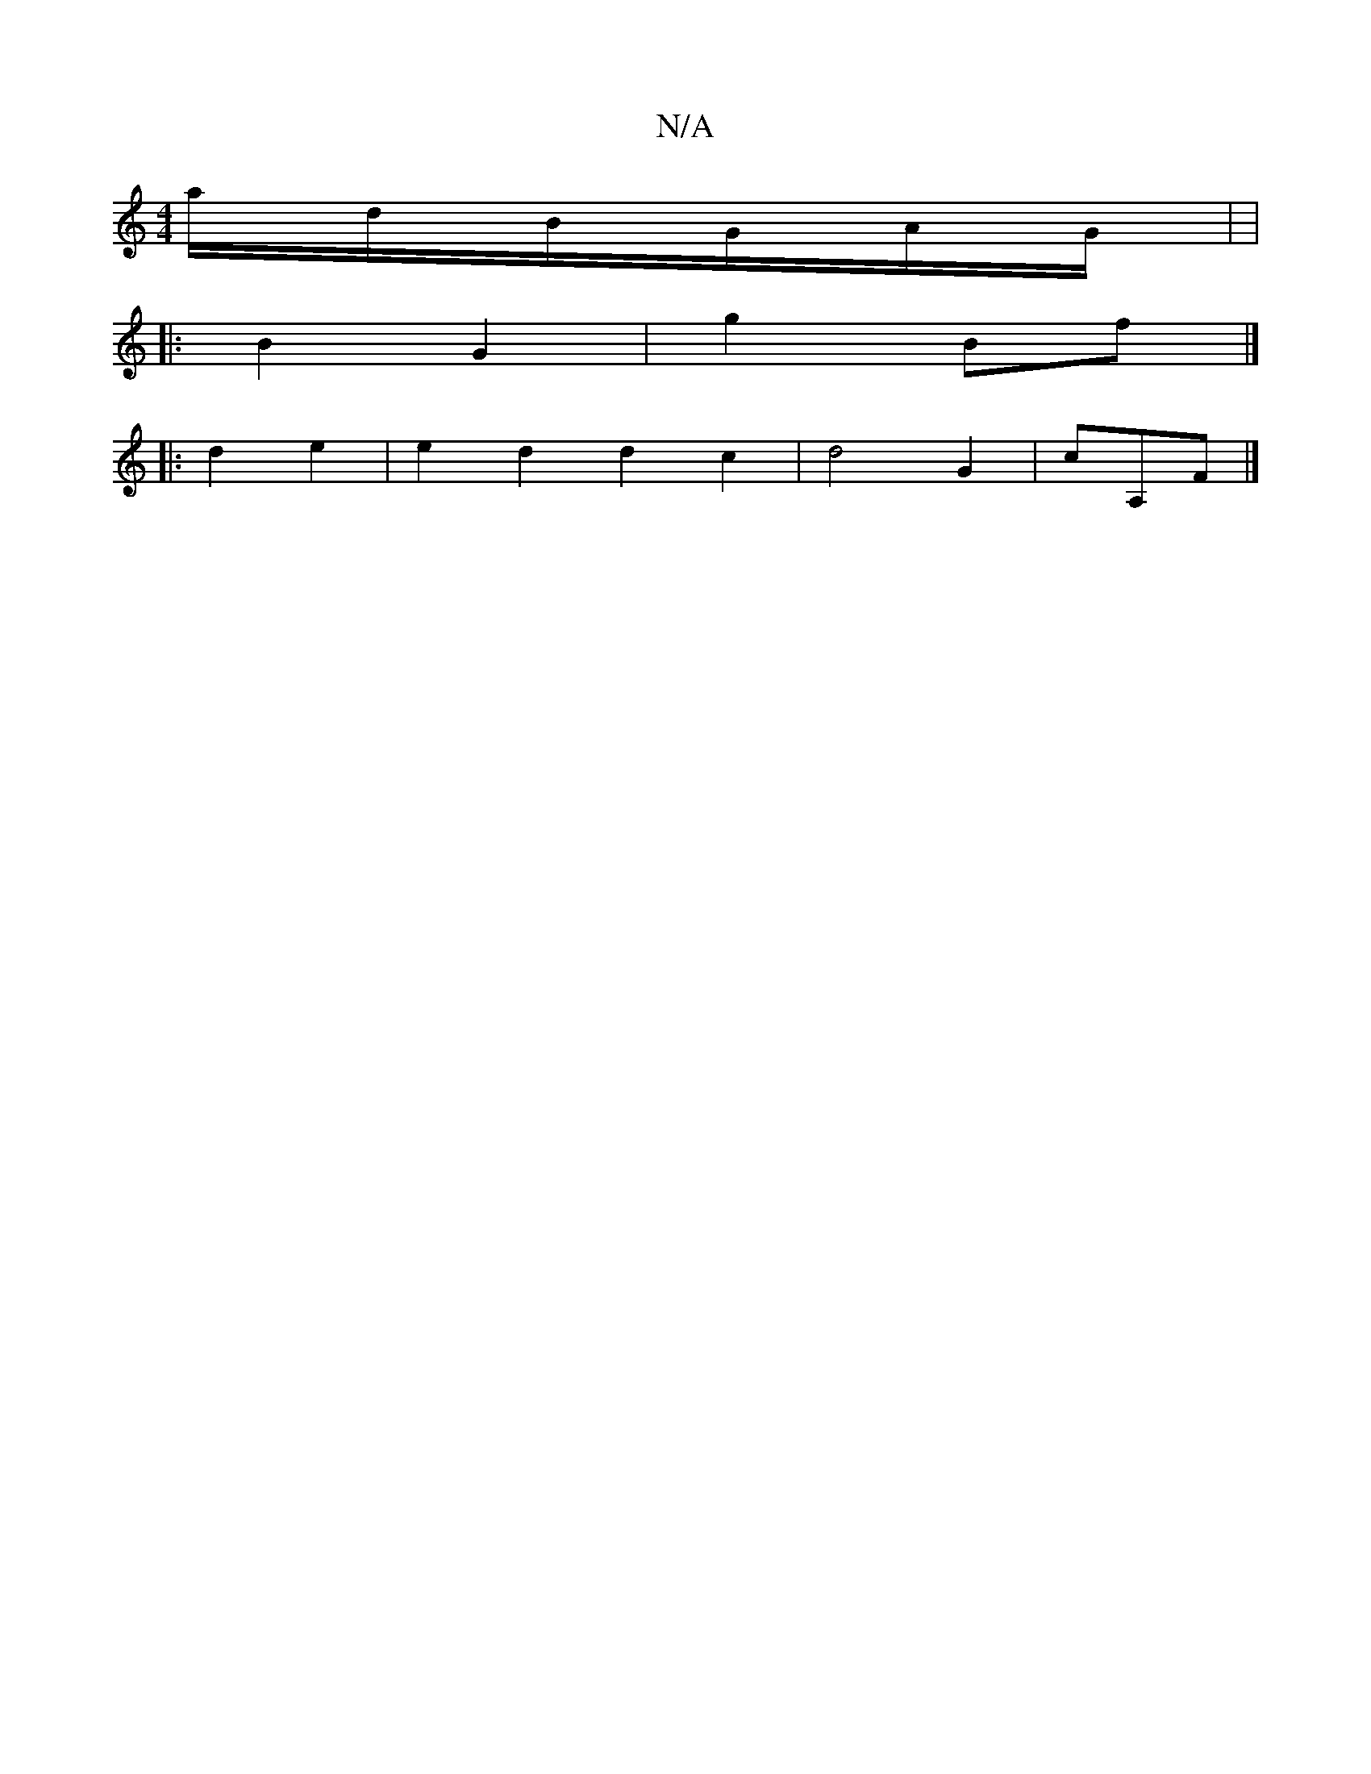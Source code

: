 X:1
T:N/A
M:4/4
R:N/A
K:Cmajor
2a/d/B/G/A/G/ | |
|:B2 G2 | g2 Bf |]
|: d2 e2 | e2 d2 d2 c2 | d4 G2 |cA,F |]

|: d2 =c | c2 ec | e2 de | (3eAc |
|: ad d||
e2 fd | A2 A2 G2D | cfec | B,Gd |
eB B2 | d2 Bd | A2 AF |
A3 e2 A | B2 d2 d2 